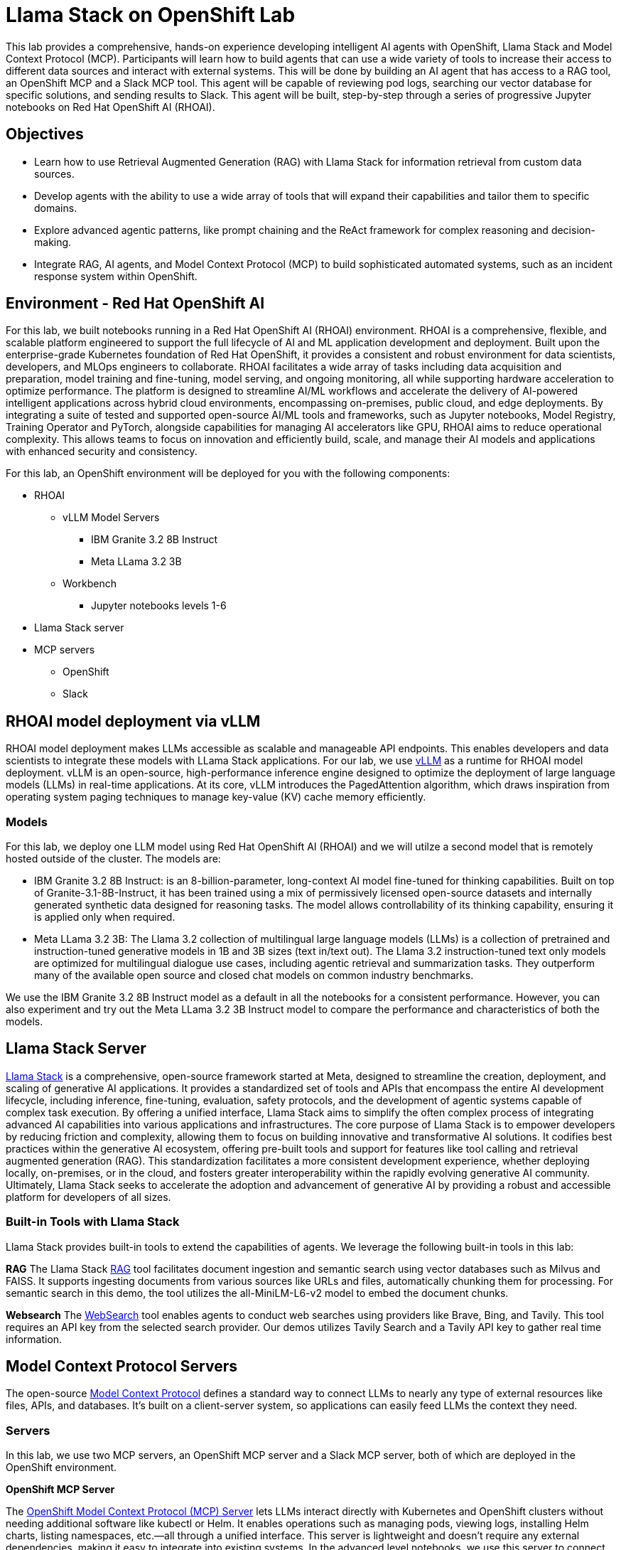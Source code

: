 = Llama Stack on OpenShift Lab
This lab provides a comprehensive, hands-on experience developing intelligent AI agents with OpenShift, Llama Stack and Model Context Protocol (MCP). Participants will learn how to build agents that can use a wide variety of tools to increase their access to different data sources and interact with external systems. This will be done by building an AI agent that has access to a RAG tool, an OpenShift MCP and a Slack MCP tool. This agent will be capable of reviewing pod logs, searching our vector database for specific solutions, and sending results to Slack. This agent will be built, step-by-step through a series of progressive Jupyter notebooks on Red Hat OpenShift AI (RHOAI).

== Objectives


* Learn how to use Retrieval Augmented Generation (RAG) with Llama Stack for information retrieval from custom data sources.
* Develop agents with the ability to use a wide array of tools that will expand their capabilities and tailor them to specific domains.
* Explore advanced agentic patterns, like prompt chaining and the ReAct framework for complex reasoning and decision-making.
* Integrate RAG, AI agents, and Model Context Protocol (MCP) to build sophisticated automated systems, such as an incident response system within OpenShift.

== Environment - Red Hat OpenShift AI


For this lab, we built notebooks running in a Red Hat OpenShift AI (RHOAI) environment. RHOAI is a comprehensive, flexible, and scalable platform engineered to support the full lifecycle of AI and ML application development and deployment. Built upon the enterprise-grade Kubernetes foundation of Red Hat OpenShift, it provides a consistent and robust environment for data scientists, developers, and MLOps engineers to collaborate. RHOAI facilitates a wide array of tasks including data acquisition and preparation, model training and fine-tuning, model serving, and ongoing monitoring, all while supporting hardware acceleration to optimize performance.
The platform is designed to streamline AI/ML workflows and accelerate the delivery of AI-powered intelligent applications across hybrid cloud environments, encompassing on-premises, public cloud, and edge deployments. By integrating a suite of tested and supported open-source AI/ML tools and frameworks, such as Jupyter notebooks, Model Registry, Training Operator and PyTorch, alongside capabilities for managing AI accelerators like GPU, RHOAI aims to reduce operational complexity. This allows teams to focus on innovation and efficiently build, scale, and manage their AI models and applications with enhanced security and consistency.

For this lab, an OpenShift environment will be deployed for you with the following components:


* RHOAI
    ** vLLM Model Servers
        *** IBM Granite 3.2 8B Instruct
        *** Meta LLama 3.2 3B
    ** Workbench
        *** Jupyter notebooks levels 1-6
* Llama Stack server
* MCP servers
    ** OpenShift
    ** Slack

== RHOAI model deployment via vLLM

RHOAI model deployment makes LLMs accessible as scalable and manageable API endpoints. This enables developers and data scientists to integrate these models with LLama Stack applications. For our lab, we use https://docs.vlslm.ai/[vLLM] as a runtime for RHOAI model deployment. vLLM is an open-source, high-performance inference engine designed to optimize the deployment of large language models (LLMs) in real-time applications. At its core, vLLM introduces the PagedAttention algorithm, which draws inspiration from operating system paging techniques to manage key-value (KV) cache memory efficiently.

=== Models

For this lab, we deploy one LLM model using Red Hat OpenShift AI (RHOAI) and we will utilze a second model that is remotely hosted outside of the cluster. The models are:

* IBM Granite 3.2 8B Instruct:  is an 8-billion-parameter, long-context AI model fine-tuned for thinking capabilities. Built on top of Granite-3.1-8B-Instruct, it has been trained using a mix of permissively licensed open-source datasets and internally generated synthetic data designed for reasoning tasks. The model allows controllability of its thinking capability, ensuring it is applied only when required.
* Meta LLama 3.2 3B: The Llama 3.2 collection of multilingual large language models (LLMs) is a collection of pretrained and instruction-tuned generative models in 1B and 3B sizes (text in/text out). The Llama 3.2 instruction-tuned text only models are optimized for multilingual dialogue use cases, including agentic retrieval and summarization tasks. They outperform many of the available open source and closed chat models on common industry benchmarks.

We use the IBM Granite 3.2 8B Instruct model as a default in all the notebooks for a consistent performance. However, you can also experiment and try out the Meta LLama 3.2 3B Instruct model to compare the performance and characteristics of both the models.

== Llama Stack Server
https://github.com/meta-llama/llama-stack[Llama Stack] is a comprehensive, open-source framework started at Meta, designed to streamline the creation, deployment, and scaling of generative AI applications. It provides a standardized set of tools and APIs that encompass the entire AI development lifecycle, including inference, fine-tuning, evaluation, safety protocols, and the development of agentic systems capable of complex task execution. By offering a unified interface, Llama Stack aims to simplify the often complex process of integrating advanced AI capabilities into various applications and infrastructures.
The core purpose of Llama Stack is to empower developers by reducing friction and complexity, allowing them to focus on building innovative and transformative AI solutions. It codifies best practices within the generative AI ecosystem, offering pre-built tools and support for features like tool calling and retrieval augmented generation (RAG). This standardization facilitates a more consistent development experience, whether deploying locally, on-premises, or in the cloud, and fosters greater interoperability within the rapidly evolving generative AI community. Ultimately, Llama Stack seeks to accelerate the adoption and advancement of generative AI by providing a robust and accessible platform for developers of all sizes.

=== Built-in Tools with Llama Stack

Llama Stack provides built-in tools to extend the capabilities of agents. We leverage the following built-in tools in this lab:

*RAG*
The Llama Stack https://llama-stack.readthedocs.io/en/latest/building_applications/rag.html[RAG] tool facilitates document ingestion and semantic search using vector databases such as Milvus and FAISS. It supports ingesting documents from various sources like URLs and files, automatically chunking them for processing. For semantic search in this demo, the tool utilizes the all-MiniLM-L6-v2 model to embed the document chunks.

*Websearch*
The https://llama-stack.readthedocs.io/en/latest/building_applications/tools.html#web-search-providers[WebSearch] tool enables agents to conduct web searches using providers like Brave, Bing, and Tavily. This tool requires an API key from the selected search provider. Our demos utilizes Tavily Search and a Tavily API key to gather real time information.

== Model Context Protocol Servers

The open-source https://modelcontextprotocol.io/introduction[Model Context Protocol] defines a standard way to connect LLMs to nearly any type of external resources like files, APIs, and databases. It’s built on a client-server system, so applications can easily feed LLMs the context they need.

=== Servers
In this lab, we use two MCP servers, an OpenShift MCP server and a Slack MCP server, both of which are deployed in the OpenShift environment.

*OpenShift MCP Server*

The https://github.com/manusa/kubernetes-mcp-server[OpenShift Model Context Protocol (MCP) Server] lets LLMs interact directly with Kubernetes and OpenShift clusters without needing additional software like kubectl or Helm. It enables operations such as managing pods, viewing logs, installing Helm charts, listing namespaces, etc.—all through a unified interface. This server is lightweight and doesn't require any external dependencies, making it easy to integrate into existing systems. In the advanced level notebooks, we use this server to connect to the OpenShift cluster, check the status of pods running on the cluster, and report their health and activity.

*Slack MCP Server*

The https://github.com/modelcontextprotocol/servers/tree/main/src/slack[Slack MCP Server]` offers a standard interface for LLMs to interact with Slack workspaces. Its capabilities include listing channels, posting messages, replying to threads, adding emoji reactions, retrieving message history, and accessing user profiles. This enables AI agents to seamlessly engage in Slack conversations, manage communication, and gain insights from user context.  In the advanced level notebooks, we use this server to connect to a public Slack workspace and send status updates about our running pods, along with error resolution steps.

== Demo notebooks in RHOAI workbench

The lab includes a series of https://jupyter.org/[Jupyter notebooks] that run in a RHOAI workbench in the `llama-serve` project. The notebooks progressively increase in complexity to help guide participants from defining a “Simple RAG” application with Llama Stack all the way to building an Agent that integrates MCP and RAG tools with advanced agent patterns.

Level 0 - Environment setup.

Level 1 - Simple RAG: Introduction to basic RAG principles for information retrieval from internal documents.

Level 2  - Simple Agent with Web Search: Build an agent that can use web search for additional information gathering.

Level 3 - Advanced Agents with Prompt Chaining ReAct: Implement location awareness, prompt chaining, and use the ReAct pattern to build agents with more complex decision-making capabilities.

Level 4 - RAG Agent: Strategically integrate RAG as a tool within the agent's decision-making process.

Level 5 - Agents and MCP: Utilize MCP tools to interact with OpenShift and Slack for operational automation and communication.

Level 6 - Agents, MCP and RAG: Combine advanced agentic patterns, RAG, and MCP tools to develop a complete, automated incident response system.

This lab will teach participants how to build AI agents capable of navigating intricate tasks, retrieving relevant information from multiple sources, and automating operational workflows within an enterprise-grade OpenShift environment.

== Feedback

If you have any feedback on this demo series we'd love to hear it! Please go to https://www.feedback.redhat.com/jfe/form/SV_8pQsoy0U9Ccqsvk and help us improve our demos.
